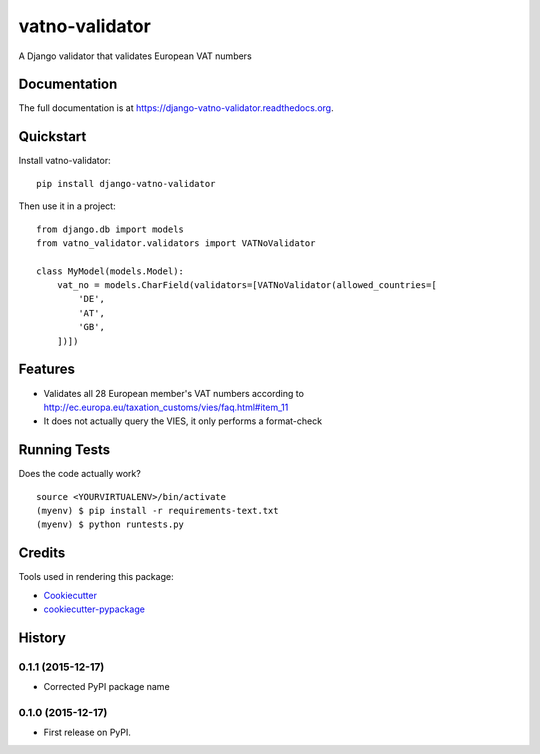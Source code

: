 =============================
vatno-validator
=============================

.. image:: https://badge.fury.io/py/django-vatno-validator.png
    :target: https://badge.fury.io/py/django-vatno-validator

.. image:: https://travis-ci.org/productgang/django-vatno-validator.png?branch=master
    :target: https://travis-ci.org/productgang/django-vatno-validator

A Django validator that validates European VAT numbers

Documentation
-------------

The full documentation is at https://django-vatno-validator.readthedocs.org.

Quickstart
----------

Install vatno-validator::

    pip install django-vatno-validator

Then use it in a project::

    from django.db import models
    from vatno_validator.validators import VATNoValidator

    class MyModel(models.Model):
        vat_no = models.CharField(validators=[VATNoValidator(allowed_countries=[
            'DE',
            'AT',
            'GB',
        ])])




Features
--------

* Validates all 28 European member's VAT numbers according to http://ec.europa.eu/taxation_customs/vies/faq.html#item_11
* It does not actually query the VIES, it only performs a format-check

Running Tests
--------------

Does the code actually work?

::

    source <YOURVIRTUALENV>/bin/activate
    (myenv) $ pip install -r requirements-text.txt
    (myenv) $ python runtests.py

Credits
---------

Tools used in rendering this package:

*  Cookiecutter_
*  `cookiecutter-pypackage`_

.. _Cookiecutter: https://github.com/audreyr/cookiecutter
.. _`cookiecutter-pypackage`: https://github.com/pydanny/cookiecutter-djangopackage




History
-------

0.1.1 (2015-12-17)
++++++++++++++++++

* Corrected PyPI package name


0.1.0 (2015-12-17)
++++++++++++++++++

* First release on PyPI.



